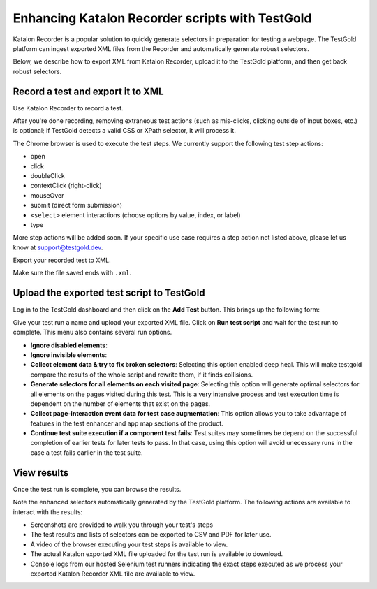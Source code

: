 Enhancing Katalon Recorder scripts with TestGold
================================================

Katalon Recorder is a popular solution to quickly generate selectors in
preparation for testing a webpage. The TestGold platform can ingest exported XML
files from the Recorder and automatically generate robust selectors.

Below, we describe how to export XML from Katalon Recorder, upload it to the
TestGold platform, and then get back robust selectors.

Record a test and export it to XML
----------------------------------

Use Katalon Recorder to record a test.

.. image:: _static/katalon-recorder.gif
   :width: 100%
   :align: center
   :alt: Katalon Recorder test recording

After you're done recording, removing extraneous test actions (such as
mis-clicks, clicking outside of input boxes, etc.) is optional; if TestGold
detects a valid CSS or XPath selector, it will process it.

The Chrome browser is used to execute the test steps. We currently support the
following test step actions:

- open
- click
- doubleClick
- contextClick (right-click)
- mouseOver
- submit (direct form submission)
- ``<select>`` element interactions (choose options by value, index, or label)
- type

More step actions will be added soon. If your specific use case requires a step
action not listed above, please let us know at `support@testgold.dev
<mailto:support@testgold.dev>`_.

Export your recorded test to XML.

.. image:: _static/katalon-export.png
   :width: 100%
   :align: center
   :alt: Katalon Recorder export test

Make sure the file saved ends with ``.xml``.

.. image:: _static/katalon-save-file.png
   :width: 100%
   :align: center
   :alt: Katalon Recorder save exported file


Upload the exported test script to TestGold
-------------------------------------------

Log in to the TestGold dashboard and then click on the **Add Test** button. This brings up the following form:

.. image:: _static/upload-katalon-xml.png
   :width: 100%
   :align: center
   :alt: Katalon Recorder save exported file

Give your test run a name and upload your exported XML file. Click on **Run test
script** and wait for the test run to complete. This menu also contains several run options.

- **Ignore disabled elements**: 

- **Ignore invisible elements**: 

- **Collect element data & try to fix broken selectors**: Selecting this option enabled deep heal. This will make testgold compare the results of the whole script and rewrite them, if it finds collisions.

- **Generate selectors for all elements on each visited page**: Selecting this option will generate optimal selectors for all elements on the pages visited during this test. This is a very intensive process and test execution time is dependent on the number of elements that exist on the pages.

- **Collect page-interaction event data for test case augmentation**: This option allows you to take advantage of features in the test enhancer and app map sections of the product.

- **Continue test suite execution if a component test fails**: Test suites may sometimes be depend on the successful completion of earlier tests for later tests to pass. In that case, using this option will avoid unecessary runs in the case a test fails earlier in the test suite.

.. image:: _static/katalon-run.gif
   :width: 100%
   :align: center
   :alt: Katalon Recorder test recording


View results
------------

Once the test run is complete, you can browse the results.

.. image:: _static/katalon-results.gif
   :width: 100%
   :align: center
   :alt: Katalon Recorder test recording

Note the enhanced selectors automatically generated by the TestGold
platform. The following actions are available to interact with the results:

- Screenshots are provided to walk you through your test's steps
- The test results and lists of selectors can be exported to CSV and PDF for
  later use.
- A video of the browser executing your test steps is available to view.
- The actual Katalon exported XML file uploaded for the test run is available to
  download.
- Console logs from our hosted Selenium test runners indicating the exact steps
  executed as we process your exported Katalon Recorder XML file are available
  to view.
